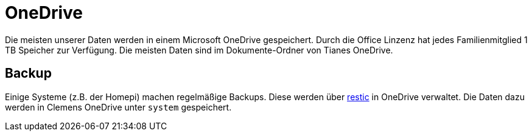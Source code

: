 = OneDrive
:page-aliases: it::services/onedrive.adoc

Die meisten unserer Daten werden in einem Microsoft OneDrive gespeichert. Durch die Office Linzenz hat jedes Familienmitglied 1 TB Speicher zur Verfügung. Die meisten Daten sind im Dokumente-Ordner von Tianes OneDrive.

== Backup

Einige Systeme (z.B. der Homepi) machen regelmäßige Backups. Diese werden über link:https://restic.net/[restic] in OneDrive verwaltet. Die Daten dazu werden in Clemens OneDrive unter `system` gespeichert.
